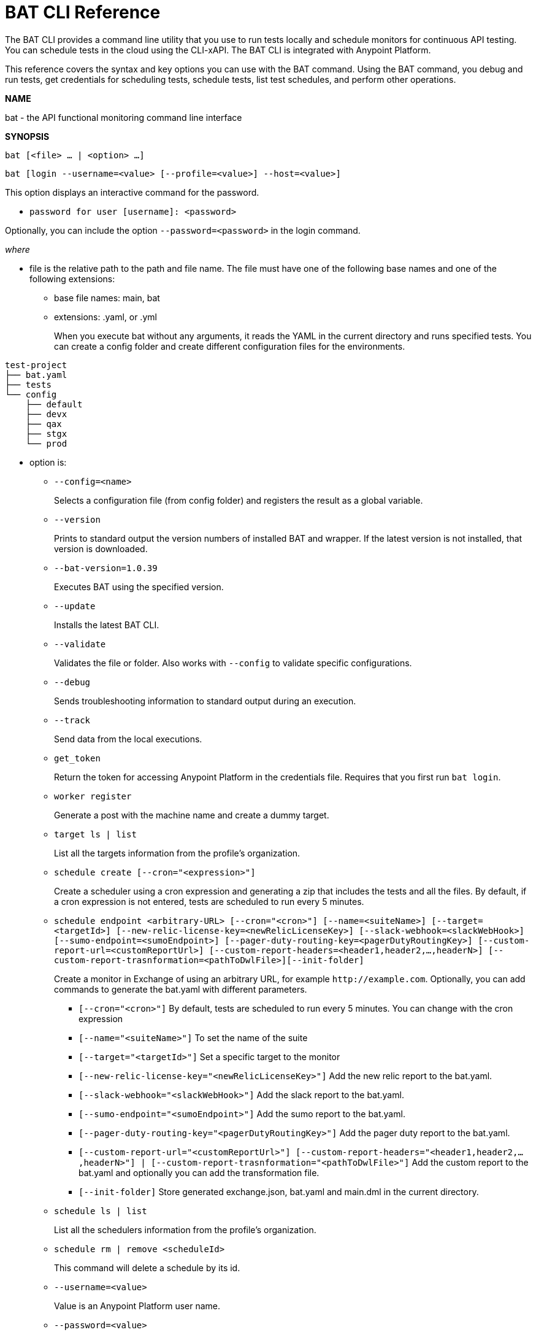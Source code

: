 = BAT CLI Reference

The BAT CLI provides a command line utility that you use to run tests locally and schedule monitors for continuous API testing. You can schedule tests in the cloud using the CLI-xAPI.  The BAT CLI is integrated with Anypoint Platform.

This reference covers the syntax and key options you can use with the BAT command. Using the BAT command, you debug and run tests, get credentials for scheduling tests, schedule tests, list test schedules, and perform other operations.

*NAME*

bat - the API functional monitoring command line interface

*SYNOPSIS*

`bat [<file> ... | <option> ...]`

`bat [login --username=<value> [--profile=<value>] --host=<value>]`

This option displays an interactive command for the password.

** `password for user [username]: <password>`

Optionally, you can include the option `--password=<password>` in the login command.

_where_

* file is the relative path to the path and file name. The file must have one of the following base names and one of the following extensions:
+
** base file names: main, bat
** extensions: .yaml, or .yml
+
When you execute bat without any arguments, it reads the YAML in the current directory and runs specified tests.
You can create a config folder and create different configuration files for the environments.
```
test-project
├── bat.yaml
├── tests
└── config
    ├── default
    ├── devx
    ├── qax
    ├── stgx
    └── prod

```

* option is:
+
** `--config=<name>`
+
Selects a configuration file (from config folder) and registers the result as a global variable.

** `--version`
+
Prints to standard output the version numbers of installed BAT and wrapper. If the latest version is not installed, that version is downloaded.
+
** `--bat-version=1.0.39`
+
Executes BAT using the specified version.
+
** `--update`
+
Installs the latest BAT CLI.
+
** `--validate`
+
Validates the file or folder. Also works with `--config` to validate specific configurations.
+
** `--debug`
+
Sends troubleshooting information to standard output during an execution.
+
** `--track`
+
Send data from the local executions.
+
** `get_token`
+
Return the token for accessing Anypoint Platform in the credentials file. Requires that you first run `bat login`.
+
** `worker register`
+
Generate a post with the machine name and create a dummy target.
+
** `target ls | list`
+
List all the targets information from the profile's organization.
+
** `schedule create [--cron="<expression>"]`
+
Create a scheduler using a cron expression and generating a zip that includes the tests and all the files. By default, if a cron expression is not entered, tests are scheduled to run every 5 minutes.
+
** `schedule endpoint <arbitrary-URL> [--cron="<cron>"] [--name=<suiteName>] [--target=<targetId>] [--new-relic-license-key=<newRelicLicenseKey>] [--slack-webhook=<slackWebHook>] [--sumo-endpoint=<sumoEndpoint>] [--pager-duty-routing-key=<pagerDutyRoutingKey>] [--custom-report-url=<customReportUrl>] [--custom-report-headers=<header1,header2,...,headerN>] [--custom-report-trasnformation=<pathToDwlFile>][--init-folder]`
+
Create a monitor in Exchange of using an arbitrary URL, for example `+http://example.com+`. Optionally, you can add commands to generate the bat.yaml with different parameters.
+
*** `[--cron="<cron>"]` By default, tests are scheduled to run every 5 minutes. You can change with the cron expression
+
+
*** `[--name="<suiteName>"]` To set the name of the suite
+
+
*** `[--target="<targetId>"]` Set a specific target to the monitor
+
+
*** `[--new-relic-license-key="<newRelicLicenseKey>"]` Add the new relic report to the bat.yaml.
+
+
*** `[--slack-webhook="<slackWebHook>"]` Add the slack report to the bat.yaml.
+
+
*** `[--sumo-endpoint="<sumoEndpoint>"]` Add the sumo report to the bat.yaml.
+
+
*** `[--pager-duty-routing-key="<pagerDutyRoutingKey>"]` Add the pager duty report to the bat.yaml.
+
+
*** `[--custom-report-url="<customReportUrl>"] [--custom-report-headers="<header1,header2,...,headerN>"] | [--custom-report-trasnformation="<pathToDwlFile>"]` Add the custom report to the bat.yaml and optionally you can add the transformation file.
+
+
*** `[--init-folder]` Store generated exchange.json, bat.yaml and main.dml in the current directory.
+
** `schedule ls | list`
+
List all the schedulers information from the profile's organization.
+
** `schedule rm | remove <scheduleId>`
+
This command will delete a schedule by its id.
+
** `--username=<value>`
+
Value is an Anypoint Platform user name.
+
** `--password=<value>`
+
Value is the password for the Anypoint Platform user name.

** `--profile=<value>`
+
Profile is 1) the name of a profile for accessing an Anypoint Platform location and retaining the login information between BAT sessions. Using this option eliminates the need to relogin between sessions. Optional. 2) the name of a profile for scheduling an endpoint that can be different from the BAT login profile you used. By default, BAT uses the login profile for scheduling. Optional.
+
** `--init-folder`
+
Stores the files, exchange.json and main.dwl, generated by creating the monitor in the current directory. Optional.
** `--init`
+
The command `bat init` sets up a basic project folder. The folder contains the following files:
```
bat.yaml
tests/
tests/HelloWorld.dwl
config/
config/default.dwl
config/prod.dwl
config/dev.dwl
```

== BAT Command Examples

* Run multiple test files that are listed in bat.yaml.
+
`bat bat.yaml`
+
* Run a single file.
+
`bat ./test/myFile.dwl`
* Determine the installed version.
+
`bat --version`
+
Example output if you do not have the latest version is:
+
----
Updating Version: You have an older BAT version.
The new version will be downloaded in /Users/<username>/.bat/bat-cli-1.0.47
Downloading version 1.0.47. Please wait.......................
BAT Wrapper: 1.0.53
BAT Version: 1.0.47
----

== See Also

** link:/api-function-monitoring/bat-schedule-test-task[To Schedule a Test]
